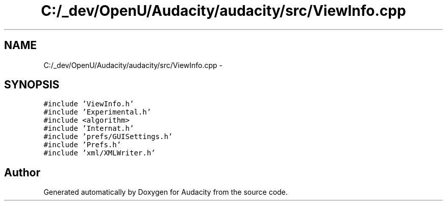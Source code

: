 .TH "C:/_dev/OpenU/Audacity/audacity/src/ViewInfo.cpp" 3 "Thu Apr 28 2016" "Audacity" \" -*- nroff -*-
.ad l
.nh
.SH NAME
C:/_dev/OpenU/Audacity/audacity/src/ViewInfo.cpp \- 
.SH SYNOPSIS
.br
.PP
\fC#include 'ViewInfo\&.h'\fP
.br
\fC#include 'Experimental\&.h'\fP
.br
\fC#include <algorithm>\fP
.br
\fC#include 'Internat\&.h'\fP
.br
\fC#include 'prefs/GUISettings\&.h'\fP
.br
\fC#include 'Prefs\&.h'\fP
.br
\fC#include 'xml/XMLWriter\&.h'\fP
.br

.SH "Author"
.PP 
Generated automatically by Doxygen for Audacity from the source code\&.
